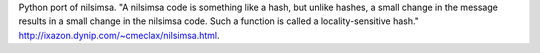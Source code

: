 Python port of nilsimsa.  "A nilsimsa code is something like a hash, but unlike hashes, a small change in the message results in a small change in the nilsimsa code. Such a function is called a locality-sensitive hash."  http://ixazon.dynip.com/~cmeclax/nilsimsa.html.


